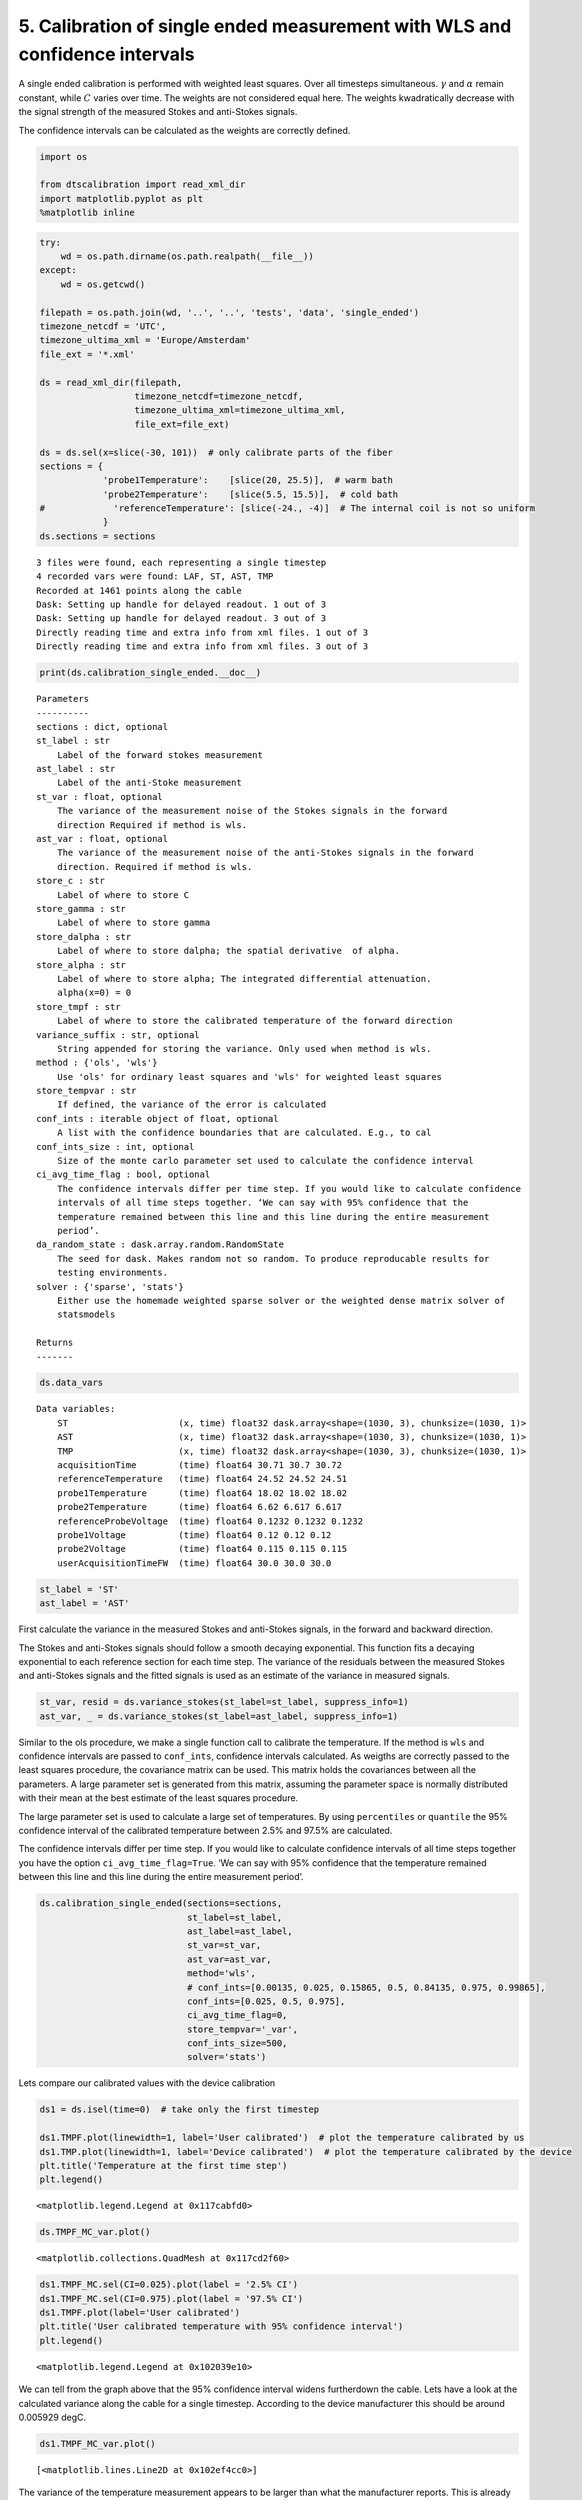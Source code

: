 
5. Calibration of single ended measurement with WLS and confidence intervals
============================================================================

A single ended calibration is performed with weighted least squares.
Over all timesteps simultaneous. :math:`\gamma` and :math:`\alpha`
remain constant, while :math:`C` varies over time. The weights are not
considered equal here. The weights kwadratically decrease with the
signal strength of the measured Stokes and anti-Stokes signals.

The confidence intervals can be calculated as the weights are correctly
defined.

.. code:: ipython3

    import os
    
    from dtscalibration import read_xml_dir
    import matplotlib.pyplot as plt
    %matplotlib inline

.. code:: ipython3

    try:
        wd = os.path.dirname(os.path.realpath(__file__))
    except:
        wd = os.getcwd()
    
    filepath = os.path.join(wd, '..', '..', 'tests', 'data', 'single_ended')
    timezone_netcdf = 'UTC',
    timezone_ultima_xml = 'Europe/Amsterdam'
    file_ext = '*.xml'
    
    ds = read_xml_dir(filepath,
                      timezone_netcdf=timezone_netcdf,
                      timezone_ultima_xml=timezone_ultima_xml,
                      file_ext=file_ext)
    
    ds = ds.sel(x=slice(-30, 101))  # only calibrate parts of the fiber
    sections = {
                'probe1Temperature':    [slice(20, 25.5)],  # warm bath
                'probe2Temperature':    [slice(5.5, 15.5)],  # cold bath
    #             'referenceTemperature': [slice(-24., -4)]  # The internal coil is not so uniform
                }
    ds.sections = sections


.. parsed-literal::

    3 files were found, each representing a single timestep
    4 recorded vars were found: LAF, ST, AST, TMP
    Recorded at 1461 points along the cable
    Dask: Setting up handle for delayed readout. 1 out of 3
    Dask: Setting up handle for delayed readout. 3 out of 3
    Directly reading time and extra info from xml files. 1 out of 3
    Directly reading time and extra info from xml files. 3 out of 3


.. code:: ipython3

    print(ds.calibration_single_ended.__doc__)


.. parsed-literal::

    
    
            Parameters
            ----------
            sections : dict, optional
            st_label : str
                Label of the forward stokes measurement
            ast_label : str
                Label of the anti-Stoke measurement
            st_var : float, optional
                The variance of the measurement noise of the Stokes signals in the forward
                direction Required if method is wls.
            ast_var : float, optional
                The variance of the measurement noise of the anti-Stokes signals in the forward
                direction. Required if method is wls.
            store_c : str
                Label of where to store C
            store_gamma : str
                Label of where to store gamma
            store_dalpha : str
                Label of where to store dalpha; the spatial derivative  of alpha.
            store_alpha : str
                Label of where to store alpha; The integrated differential attenuation.
                alpha(x=0) = 0
            store_tmpf : str
                Label of where to store the calibrated temperature of the forward direction
            variance_suffix : str, optional
                String appended for storing the variance. Only used when method is wls.
            method : {'ols', 'wls'}
                Use 'ols' for ordinary least squares and 'wls' for weighted least squares
            store_tempvar : str
                If defined, the variance of the error is calculated
            conf_ints : iterable object of float, optional
                A list with the confidence boundaries that are calculated. E.g., to cal
            conf_ints_size : int, optional
                Size of the monte carlo parameter set used to calculate the confidence interval
            ci_avg_time_flag : bool, optional
                The confidence intervals differ per time step. If you would like to calculate confidence
                intervals of all time steps together. ‘We can say with 95% confidence that the
                temperature remained between this line and this line during the entire measurement
                period’.
            da_random_state : dask.array.random.RandomState
                The seed for dask. Makes random not so random. To produce reproducable results for
                testing environments.
            solver : {'sparse', 'stats'}
                Either use the homemade weighted sparse solver or the weighted dense matrix solver of
                statsmodels
    
            Returns
            -------
    
            


.. code:: ipython3

    ds.data_vars




.. parsed-literal::

    Data variables:
        ST                     (x, time) float32 dask.array<shape=(1030, 3), chunksize=(1030, 1)>
        AST                    (x, time) float32 dask.array<shape=(1030, 3), chunksize=(1030, 1)>
        TMP                    (x, time) float32 dask.array<shape=(1030, 3), chunksize=(1030, 1)>
        acquisitionTime        (time) float64 30.71 30.7 30.72
        referenceTemperature   (time) float64 24.52 24.52 24.51
        probe1Temperature      (time) float64 18.02 18.02 18.02
        probe2Temperature      (time) float64 6.62 6.617 6.617
        referenceProbeVoltage  (time) float64 0.1232 0.1232 0.1232
        probe1Voltage          (time) float64 0.12 0.12 0.12
        probe2Voltage          (time) float64 0.115 0.115 0.115
        userAcquisitionTimeFW  (time) float64 30.0 30.0 30.0



.. code:: ipython3

    st_label = 'ST'
    ast_label = 'AST'

First calculate the variance in the measured Stokes and anti-Stokes
signals, in the forward and backward direction.

The Stokes and anti-Stokes signals should follow a smooth decaying
exponential. This function fits a decaying exponential to each reference
section for each time step. The variance of the residuals between the
measured Stokes and anti-Stokes signals and the fitted signals is used
as an estimate of the variance in measured signals.

.. code:: ipython3

    st_var, resid = ds.variance_stokes(st_label=st_label, suppress_info=1)
    ast_var, _ = ds.variance_stokes(st_label=ast_label, suppress_info=1)

Similar to the ols procedure, we make a single function call to
calibrate the temperature. If the method is ``wls`` and confidence
intervals are passed to ``conf_ints``, confidence intervals calculated.
As weigths are correctly passed to the least squares procedure, the
covariance matrix can be used. This matrix holds the covariances between
all the parameters. A large parameter set is generated from this matrix,
assuming the parameter space is normally distributed with their mean at
the best estimate of the least squares procedure.

The large parameter set is used to calculate a large set of
temperatures. By using ``percentiles`` or ``quantile`` the 95%
confidence interval of the calibrated temperature between 2.5% and 97.5%
are calculated.

The confidence intervals differ per time step. If you would like to
calculate confidence intervals of all time steps together you have the
option ``ci_avg_time_flag=True``. ‘We can say with 95% confidence that
the temperature remained between this line and this line during the
entire measurement period’.

.. code:: ipython3

    ds.calibration_single_ended(sections=sections,
                                st_label=st_label,
                                ast_label=ast_label,
                                st_var=st_var,
                                ast_var=ast_var,
                                method='wls',
                                # conf_ints=[0.00135, 0.025, 0.15865, 0.5, 0.84135, 0.975, 0.99865],
                                conf_ints=[0.025, 0.5, 0.975],
                                ci_avg_time_flag=0,
                                store_tempvar='_var',
                                conf_ints_size=500,
                                solver='stats')

Lets compare our calibrated values with the device calibration

.. code:: ipython3

    ds1 = ds.isel(time=0)  # take only the first timestep
    
    ds1.TMPF.plot(linewidth=1, label='User calibrated')  # plot the temperature calibrated by us
    ds1.TMP.plot(linewidth=1, label='Device calibrated')  # plot the temperature calibrated by the device
    plt.title('Temperature at the first time step')
    plt.legend()




.. parsed-literal::

    <matplotlib.legend.Legend at 0x117cabfd0>




.. image:: 05Calibrate_single_wls.ipynb_files/05Calibrate_single_wls.ipynb_12_1.png


.. code:: ipython3

    ds.TMPF_MC_var.plot()




.. parsed-literal::

    <matplotlib.collections.QuadMesh at 0x117cd2f60>




.. image:: 05Calibrate_single_wls.ipynb_files/05Calibrate_single_wls.ipynb_13_1.png


.. code:: ipython3

    ds1.TMPF_MC.sel(CI=0.025).plot(label = '2.5% CI')
    ds1.TMPF_MC.sel(CI=0.975).plot(label = '97.5% CI')
    ds1.TMPF.plot(label='User calibrated')
    plt.title('User calibrated temperature with 95% confidence interval')
    plt.legend()




.. parsed-literal::

    <matplotlib.legend.Legend at 0x102039e10>




.. image:: 05Calibrate_single_wls.ipynb_files/05Calibrate_single_wls.ipynb_14_1.png


We can tell from the graph above that the 95% confidence interval widens
furtherdown the cable. Lets have a look at the calculated variance along
the cable for a single timestep. According to the device manufacturer
this should be around 0.005929 degC.

.. code:: ipython3

    ds1.TMPF_MC_var.plot()




.. parsed-literal::

    [<matplotlib.lines.Line2D at 0x102ef4cc0>]




.. image:: 05Calibrate_single_wls.ipynb_files/05Calibrate_single_wls.ipynb_16_1.png


The variance of the temperature measurement appears to be larger than
what the manufacturer reports. This is already the case for the internal
cable; it is not caused by a dirty connector/bad splice on our side.
Maybe the length of the calibration section was not sufficient.

At 30 m the variance sharply increases. There are several possible
explanations. E.g., large temperatures or decreased signal strength.

Lets have a look at the Stokes and anti-Stokes signal.

.. code:: ipython3

    ds1.ST.plot()
    ds1.AST.plot()




.. parsed-literal::

    [<matplotlib.lines.Line2D at 0x102df2eb8>]




.. image:: 05Calibrate_single_wls.ipynb_files/05Calibrate_single_wls.ipynb_18_1.png


Clearly there was a bad splice at 30 m that resulted in the sharp
increase of measurement uncertainty for the cable section after the bad
splice.
